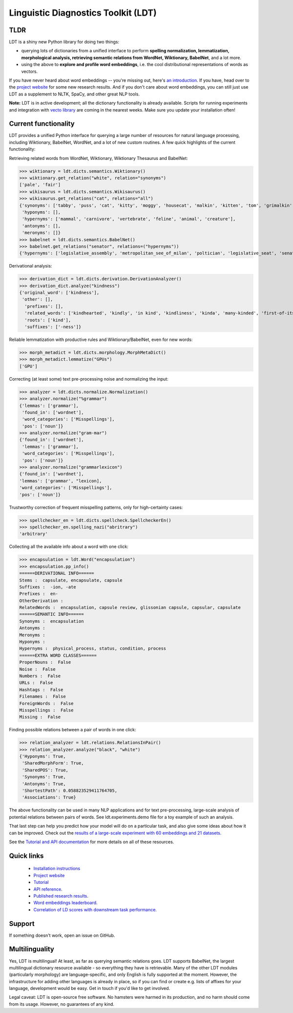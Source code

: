 ====================================
Linguistic Diagnostics Toolkit (LDT)
====================================

.. image:: https://travis-ci.com/annargrs/ldt.svg?branch=master
   :target: https://travis-ci.com/annargrs/ldt
   :alt: Build Status

----
TLDR
----

.. inclusion-marker-begin-do-not-remove

LDT is a shiny new Python library for doing two things:

* querying lots of dictionaries from a unified interface to perform
  **spelling normalization, lemmatization, morphological analysis,
  retrieving semantic relations from WordNet, Wiktionary, BabelNet**, and a lot more.

* using the above to **explore and profile word embeddings**, i.e. the cool
  distributional representations of words as vectors.

If you have never heard about word embeddings -- you're missing out, here's `an introduction <https://www.shanelynn.ie/get-busy-with-word-embeddings-introduction/>`_.  If you have, head  over to the `project website <ldtoolkit.space>`_ for some new research results. And if you don't care about word embeddings, you can still just use LDT as a supplement to NLTK, SpaCy, and other great NLP tools.

**Note:** LDT is in active development; all the dictionary functionality is already available. Scripts for running experiments and integration with `vecto library <vecto.space>`_ are coming in the nearest weeks. Make sure you update your installation often!

----------------------
Current functionality
----------------------

LDT provides a unified Python interface for querying a large number of resources for natural language processing, including Wiktionary, BabelNet, WordNet, and a lot of new custom routines. A few quick highlights of the current functionality:

Retrieving related words from WordNet, Wiktionary, Wiktionary Thesaurus and BabelNet:

>>> wiktionary = ldt.dicts.semantics.Wiktionary()
>>> wiktionary.get_relation("white", relation="synonyms")
['pale', 'fair']
>>> wikisaurus = ldt.dicts.semantics.Wikisaurus()
>>> wikisaurus.get_relations("cat", relations="all")
{'synonyms': ['tabby', 'puss', 'cat', 'kitty', 'moggy', 'housecat', 'malkin', 'kitten', 'tom', 'grimalkin', 'pussy-cat', 'mouser', 'pussy', 'queen', 'tomcat', 'mog'],
 'hyponyms': [],
 'hypernyms': ['mammal', 'carnivore', 'vertebrate', 'feline', 'animal', 'creature'],
 'antonyms': [],
 'meronyms': []}
>>> babelnet = ldt.dicts.semantics.BabelNet()
>>> babelnet.get_relations("senator", relations=("hypernyms"))
{'hypernyms': ['legislative_assembly', 'metropolitan_see_of_milan', 'poltician', 'legislative_seat', 'senator_of_rome', 'band', 'the_upper_house', 'polictian', 'patres_conscripti', 'musical_ensemble', 'presbytery', 'politician', 'pol', 'solo_project', 'policymaker', 'political_figure', 'politican', 'policymakers', 'archbishop_emeritus_of_milan', 'deliberative_assemblies', 'ensemble', 'career_politics', 'soloproject', 'list_of_musical_ensembles', 'legislative', 'roman_senators', 'archbishopric_of_milan', 'politicain', 'rock_bands', 'section_leader', 'musical_organisation', 'music_band', 'four-piece', 'roman_catholic_archdiocese_of_milan', 'upper_house', 'archdiocese_of_milan', 'band_man', 'milanese_apostolic_catholic_church', 'legistrative_branch', 'group', 'solo-project', 'music_ensemble', 'law-makers', 'roman_senator', 'legislative_arm_of_government', 'solo_act', 'patronage', 'roman_catholic_archbishop_of_milan', 'bar_band', 'senate_of_rome', 'deliberative_body', 'see_of_milan', 'legislative_fiat', 'musical_group', 'ambrosian_catholic_church', 'legislature_of_orissa', 'legislative_branch_of_government', 'list_of_politicians', 'senatorial_lieutenant', 'roman_catholic_archdiocese_of_milano', 'legislature_of_odisha', 'bandmember', 'assembly', 'archdiocese_of_milano', 'bishop_of_milan', 'ensemble_music', 'solo_musician', 'musical_duo', 'legislative_branch_of_goverment', 'first_chamber', 'politicians', 'legislative_bodies', 'political_leaders', 'politico', 'music_group', 'legislative_body', 'career_politician', 'legislature', 'rock_group', 'legislative_power', 'diocese_of_milan', 'musical_ensembles', 'musical_organization', 'revising_chamber', 'archbishops_of_milan', 'political_leader', 'deliberative_assembly', 'conscript_fathers', 'five-piece', 'catholic_archdiocese_of_milan', 'pop_rock_band', 'senatrix', 'deliberative_organ', 'polit.', 'roman_senate', 'legislative_politics', 'bishopric_of_milan', 'legislative_branch', 'musical_band', 'archbishop_of_milan', 'legislatures', 'general_assembly', 'musical_groups', 'instrumental_ensemble', 'politition', 'patres', 'upper_chamber', 'solo-act', 'conscripti', 'legislator']}

Derivational analysis:

>>> derivation_dict = ldt.dicts.derivation.DerivationAnalyzer()
>>> derivation_dict.analyze("kindness")
{'original_word': ['kindness'],
 'other': [],
  'prefixes': [],
  'related_words': ['kindhearted', 'kindly', 'in kind', 'kindliness', 'kinda', 'many-kinded', 'first-of-its-kind', 'kind of', 'kindful', 'kindless'],
  'roots': ['kind'],
  'suffixes': ['-ness']}

Reliable lemmatization with productive rules and Wiktionary/BabelNet, even for new words:

>>> morph_metadict = ldt.dicts.morphology.MorphMetaDict()
>>> morph_metadict.lemmatize("GPUs")
['GPU']

Correcting (at least some) text pre-processing noise and normalizing the input:

>>> analyzer = ldt.dicts.normalize.Normalization()
>>> analyzer.normalize("%grammar")
{'lemmas': ['grammar'],
 'found_in': ['wordnet'],
 'word_categories': ['Misspellings'],
 'pos': ['noun']}
>>> analyzer.normalize("gram-mar")
{'found_in': ['wordnet'],
 'lemmas': ['grammar'],
 'word_categories': ['Misspellings'],
 'pos': ['noun']}
>>> analyzer.normalize("grammarlexicon")
{'found_in': ['wordnet'],
'lemmas': ['grammar', "lexicon],
'word_categories': ['Misspellings'],
'pos': ['noun']}

Trustworthy correction of frequent misspelling patterns, only for high-certainty cases:

>>> spellchecker_en = ldt.dicts.spellcheck.SpellcheckerEn()
>>> spellchecker_en.spelling_nazi("abritrary")
'arbitrary'

Collecting all the available info about a word with one click:

>>> encapsulation = ldt.Word("encapsulation")
>>> encapsulation.pp_info()
======DERIVATIONAL INFO======
Stems :  capsulate, encapsulate, capsule
Suffixes :  -ion, -ate
Prefixes :  en-
OtherDerivation :
RelatedWords :  encapsulation, capsule review, glissonian capsule, capsular, capsulate
======SEMANTIC INFO======
Synonyms :  encapsulation
Antonyms :
Meronyms :
Hyponyms :
Hypernyms :  physical_process, status, condition, process
======EXTRA WORD CLASSES======
ProperNouns :  False
Noise :  False
Numbers :  False
URLs :  False
Hashtags :  False
Filenames :  False
ForeignWords :  False
Misspellings :  False
Missing :  False

Finding possible relations between a pair of words in one click:

>>> relation_analyzer = ldt.relations.RelationsInPair()
>>> relation_analyzer.analyze("black", "white")
{'Hyponyms': True,
 'SharedMorphForm': True,
 'SharedPOS': True,
 'Synonyms': True,
 'Antonyms': True,
 'ShortestPath': 0.058823529411764705,
 'Associations': True}

The above functionality can be used in many NLP applications and for text pre-processing,
large-scale analysis of potential relations between pairs of words. See ldt.experiments.demo file for a toy example of such an analysis.

That last step can help you predict how your model will do on a particular
task, and also give some ideas about how it can be improved. Check out the
`results of a large-scale experiment with 60 embeddings and 21 datasets.
<http://ldtoolkit.space/analysis/correlation/>`_

.. inclusion-marker-end-do-not-remove

See the `Tutorial and API documentation <https://ldt.readthedocs.io/>`_ for more details on all of these resources.

-----------
Quick links
-----------

 * `Installation instructions <https://ldt.readthedocs.io/Tutorial/installation.html>`_
 * `Project website <ldtoolkit.space>`_
 * `Tutorial <https://ldt.readthedocs.io/Tutorial/index.html>`_
 * `API reference <https://ldt.readthedocs.io/genindex.html>`_.
 * `Published research results <http://aclweb.org/anthology/C18-1228>`_.
 * `Word embeddings leaderboard <http://ldtoolkit.space/leaderboard/>`_.
 * `Correlation of LD scores with downstream task performance <http://ldtoolkit.space/analysis/correlation/>`_.

-------
Support
-------

If something doesn't work, open an issue on GitHub.

---------------
Multilinguality
---------------

Yes, LDT is multilingual! At least, as far as querying semantic relations
goes. LDT supports BabelNet, the largest multilingual dictionary resource available -
so everything they have is retrievable. Many of the other LDT modules (particularly morphology)
are language-specific, and only English is fully supported at
the moment. However, the infrastructure for adding other languages is already
in place, so if you can find or create e.g. lists of affixes for your
language, development would be easy. Get in touch if you'd like to get
involved.

Legal caveat: LDT is open-source free software. No hamsters were harmed in its production,
and no harm should come from its usage. However, no guarantees of any kind.

